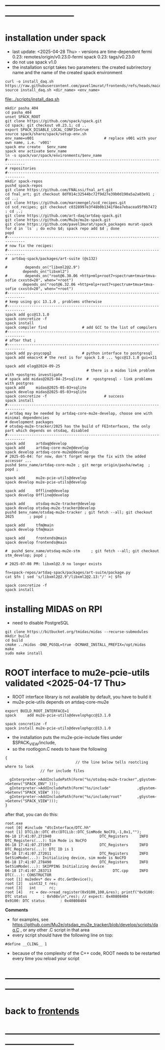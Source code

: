 #+startup:fold -*- buffer-read-only:t -*- 
* ------------------------------------------------------------------------------
* installation under spack                                                   
- last update: <2025-04-28 Thu> - versions are time-dependent
  fermi 0.23: remotes/origin/v0.23.0-fermi
  spack 0.23: tags/v0.23.0
- do not use spack v1.0
- the installation script takes two parameters:
  the created subrirectory name and the name of the created spack environment
#+begin_src
  curl -o install_daq.sh  https://raw.githubusercontent.com/pavel1murat/frontends/refs/heads/main/scripts/install_daq.sh
  source install_daq.sh <dir_name> <env_name>
#+end_src

[[file:../scripts/install_daq.sh]]
  
#+begin_src
mkdir pasha_404
cd pasha_404
unset SPACK_ROOT
git clone https://github.com/spack/spack.git
cd spack; git checkout v0.23.1; cd ..
export SPACK_DISABLE_LOCAL_CONFIG=true
source spack/share/spack/setup-env.sh
env_name=v001                                # replace v001 with your own name, i.e. 'v001'
spack env create   $env_name
spack env activate $env_name
ln -s spack/var/spack/environments/$env_name
#------------------------------------------------------------------------------
# repositories
#------------------------------------------------------------------------------
mkdir spack-repos
pushd spack-repos
git clone https://github.com/FNALssi/fnal_art.git
cd fnal_art; git checkout 8df014c32544bc72f9d27e39b0d190a5a2a03e91 ; cd ..;
git clone https://github.com/marcmengel/scd_recipes.git
cd scd_recipes; git checkout c0328997e3f48b0b1341f8ea7ebacea95f9b7472 ; cd ..;
git clone https://github.com/art-daq/artdaq-spack.git
git clone https://github.com/Mu2e/mu2e-spack.git
git clone https://github.com/pavel1murat/spack_packages murat-spack
for d in `ls` ; do echo $d; spack repo add $d ; done
popd
#------------------------------------------------------------------------------
# now fix the recipes:                          
#------------------------------------------------------------------------------
#  artdaq-spack/packages/art-suite (@s132)

#        depends_on("libxml2@2.9")
        depends_on("libxml2")
#        depends_on("root@6.30.06 +http+mlp+root7+spectrum+tmva+tmva-sofie cxxstd=20", when="+root")
        depends_on("root@6.32.06 +http+mlp+root7+spectrum+tmva+tmva-sofie cxxstd=20", when="+root")
#------------------------------------------------------------------------------
# keep using gcc 13.1.0 , problems otherwise
#------------------------------------------------------------------------------
spack add gcc@13.1.0
spack concretize -f
spack install
spack compiler find                # add GCC to the list of compilers
#------------------------------------------------------------------------------
# after that ;
#------------------------------------------------------------------------------
spack add py-psycopg2              # python interface to postgresql
spack add emacs+X # the rest is for spack 1.0 ... %gcc@13.1.0 gui=x11

spack add elog@2024-09-25
                                     # there is a midas link problem with +postgres investigate
# spack add midas@2025-04-25+sqlite  #  +postgresql - link problems with postgres
spack add     midas@2025-05-03+sqlite
spack develop midas@2025-05-03+sqlite
spack concretize -f                          # success
spack install
#------------------------------------------------------------------------------
# artdaq may be needed by artdaq-core-mu2e-develop, choose one with minimal dependencies
# development packages
# otsdaq-mu2e-tracker/2025 has the build of FEInterfaces, the only part which depends on otsdaq, disabled
#------------------------------------------------------------------------------
spack add     artdaq@develop
spack add     artdaq-core-mu2e@develop
spack develop artdaq-core-mu2e@develop
# 2025-05-04: for now, don't forget merge the fix with the added accessor ...
pushd $env_name/artdaq-core-mu2e ; git merge origin/pasha/ewtag  ; popd ;

spack add     mu2e-pcie-utils@develop
spack develop mu2e-pcie-utils@develop

spack add     Offline@develop
spack develop Offline@develop

spack add     otsdaq-mu2e-tracker@develop
spack develop otsdaq-mu2e-tracker@develop
pushd $env_name/otsdaq-mu2e-tracker ; git fetch --all; git checkout 2025       ; popd ;

spack add     tfm@main
spack develop tfm@main

spack add     frontends@main
spack develop frontends@main

#  pushd $env_name/otsdaq-mu2e-stm     ; git fetch --all; git checkout stm_develop; popd ;

# 2025-07-08 PM: libxml@2.9 no longer exists

fn=spack-repos/artdaq-spack/packages/art-suite/package.py
cat $fn | sed 's/libxml2@2.9"/libxml2@2.13:"/' >| $fn

spack concretize -f
spack install
#+end_src

* installing MIDAS on RPI                                                    
- need to disable PostgreSQL
#+begin_src
git clone https://bitbucket.org/tmidas/midas --recurse-submodules
mkdir build
cd build
cmake ../midas -DNO_PGSQL=true -DCMAKE_INSTALL_PREFIX=/opt/midas
make
sudo make install
#+end_src
* ROOT interface to mu2e-pcie-utils    validated <2025-04-17 Thu>            
- ROOT interface library is not available by default, you have to build it
- mu2e-pcie-utils depends on artdaq-core-mu2e
#+begin_src                                                                  
export BUILD_ROOT_INTERFACE=1
spack     add mu2e-pcie-utils@develop%gcc@13.1.0

spack concretize -f
spack install mu2e-pcie-utils@develop%gcc@13.1.0
#+end_src
- the installation puts the mu2e-pcie-include files under $SPACK_VIEW/include,
- so the rootlogon.C needs to have the following
#+begin_src                                                                   
{
                                // the line below tells rootcling where to look 
				// for include files

  gInterpreter->AddIncludePath(Form("%s/otsdaq-mu2e-tracker",gSystem->Getenv("SPACK_ENV" )));
  gInterpreter->AddIncludePath(Form("%s/include"            ,gSystem->Getenv("SPACK_VIEW" )));
  gInterpreter->AddIncludePath(Form("%s/include/root"       ,gSystem->Getenv("SPACK_VIEW")));
}
#+end_src
after that, you can do this:
#+begin_src                                                                   
root.exe
root [0] #include "dtcInterface/DTC.hh"
root [1] DTCLib::DTC dtc(DTCLib::DTC_SimMode_NoCFO,-1,0x1,"");
06-18 17:41:07.271940                      DTC_Registers     INFO DTC_Registers(...): Sim Mode is NoCFO
06-18 17:41:07.271997                      DTC_Registers     INFO DTC_Registers(...): DTC ID is 1
06-18 17:41:07.272011                      DTC_Registers     INFO SetSimMode(...): Initializing device, sim mode is NoCFO
06-18 17:41:07.278490                      DTC_Registers     INFO SetSimMode(...): SKIPPING Initializing device
06-18 17:41:07.283713                            DTC.cpp     INFO DTC(...): CONSTRUCTOR
root [1] mu2edev* dev = dtc.GetDevice();
root [2]   uint32_t res; 
root [3]   int      rc;
root [4]   rc = dev->read_register(0x9100,100,&res); printf("0x9100: DTC status       : 0x%08x\n",res); // expect: 0x40808404
0x9100: DTC status       : 0x40808404
#+end_src

*Comments*

- for examples, see https://github.com/Mu2e/otsdaq_mu2e_tracker/blob/develop/scripts/daq.C , 
  or any other .C script in that area
- every script should have the following line on top:
#+begin_src
#define __CLING__ 1
#+end_src
- because of the complexity of the C++ code, ROOT needs to be restarted every time you reload your script
* ------------------------------------------------------------------------------
* back to [[file:frontends.org][frontends]]
* ------------------------------------------------------------------------------
